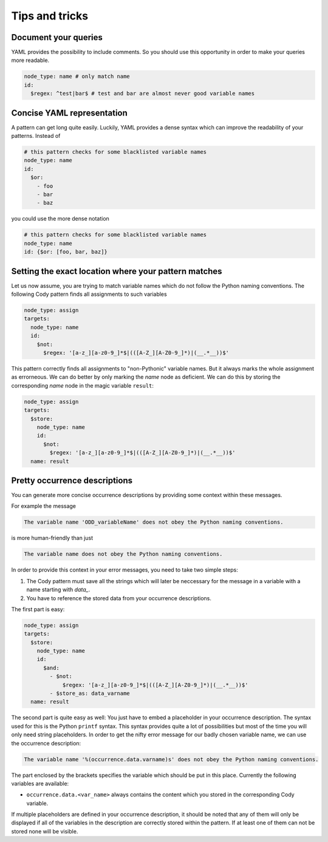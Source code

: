===============
Tips and tricks
===============

Document your queries
=====================

YAML provides the possibility to include comments. So you should use this opportunity in order
to make your queries more readable.

.. code-block:: yaml

  node_type: name # only match name
  id:
    $regex: ^test|bar$ # test and bar are almost never good variable names

Concise YAML representation
===========================

A pattern can get long quite easily. Luckily, YAML provides a dense syntax which can improve the readability of your patterns.
Instead of

.. code-block:: yaml

  # this pattern checks for some blacklisted variable names
  node_type: name
  id:
    $or:
      - foo
      - bar
      - baz

you could use the more dense notation

.. code-block:: yaml

  # this pattern checks for some blacklisted variable names
  node_type: name
  id: {$or: [foo, bar, baz]}

Setting the exact location where your pattern matches
=====================================================

Let us now assume, you are trying to match variable names which do not follow the Python naming conventions.
The following Cody pattern finds all assignments to such variables

.. code-block:: yaml

  node_type: assign
  targets:
    node_type: name
    id:
      $not:
        $regex: '[a-z_][a-z0-9_]*$|(([A-Z_][A-Z0-9_]*)|(__.*__))$'

This pattern correctly finds all assignments to "non-Pythonic" variable names.
But it always marks the whole assignment as errorneous. We can do better by only
marking the `name` node as deficient. We can do this by storing the corresponding
`name` node in the magic variable ``result``:

.. code-block:: yaml

  node_type: assign
  targets:
    $store:
      node_type: name
      id:
        $not:
          $regex: '[a-z_][a-z0-9_]*$|(([A-Z_][A-Z0-9_]*)|(__.*__))$'
    name: result

Pretty occurrence descriptions
==============================

You can generate more concise occurrence descriptions by providing some context within these messages.

For example the message

.. code-block:: plain

  The variable name 'ODD_variableName' does not obey the Python naming conventions.

is more human-friendly than just

.. code-block:: plain

  The variable name does not obey the Python naming conventions.

In order to provide this context in your error messages, you need to take two simple steps:

1. The Cody pattern must save all the strings which will later be neccessary for the message in a variable with
   a name starting with `data_`.
2. You have to reference the stored data from your occurrence descriptions.

The first part is easy:

.. code-block:: yaml

  node_type: assign
  targets:
    $store:
      node_type: name
      id:
        $and:
          - $not:
              $regex: '[a-z_][a-z0-9_]*$|(([A-Z_][A-Z0-9_]*)|(__.*__))$'
          - $store_as: data_varname
    name: result

The second part is quite easy as well: You just have to embed a placeholder in your occurrence description.
The syntax used for this is the Python ``printf`` syntax. This syntax provides quite a lot of possibilities but
most of the time you will only need string placeholders. In order to get the nifty error message for our
badly chosen variable name, we can use the occurrence description:

.. code-block:: plain

  The variable name '%(occurrence.data.varname)s' does not obey the Python naming conventions.

The part enclosed by the brackets specifies the variable which should be put in this place. Currently the following
variables are available:

* ``occurrence.data.<var_name>`` always contains the content which you stored in the corresponding Cody variable.


If multiple placeholders are defined in your occurrence description, it should be noted that any of them
will only be displayed if all of the variables in the description are correctly stored within the pattern.
If at least one of them can not be stored none will be visible.
